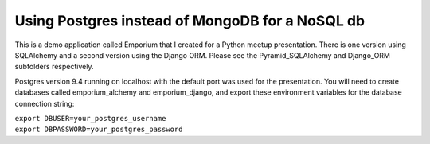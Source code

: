 Using Postgres instead of MongoDB for a NoSQL db
================================================

This is a demo application called Emporium that I created for a Python
meetup presentation. There is one version using SQLAlchemy and a second
version using the Django ORM. Please see the Pyramid_SQLAlchemy and
Django_ORM subfolders respectively.

Postgres version 9.4 running on localhost with the default port was used for
the presentation. You will need to create databases called emporium_alchemy
and emporium_django, and export these environment variables for the database
connection string:

| ``export DBUSER=your_postgres_username``
| ``export DBPASSWORD=your_postgres_password``
